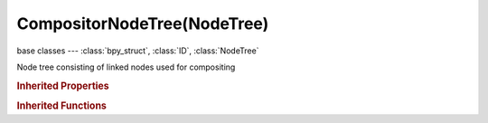 CompositorNodeTree(NodeTree)
============================

.. module:: bpy.types

base classes --- :class:`bpy_struct`, :class:`ID`, :class:`NodeTree`

.. class:: CompositorNodeTree(NodeTree)

   Node tree consisting of linked nodes used for compositing

   .. attribute:: chunk_size

      Max size of a tile (smaller values gives better distribution of multiple threads, but more overhead)

      * ``32`` 32x32, Chunksize of 32x32.
      * ``64`` 64x64, Chunksize of 64x64.
      * ``128`` 128x128, Chunksize of 128x128.
      * ``256`` 256x256, Chunksize of 256x256.
      * ``512`` 512x512, Chunksize of 512x512.
      * ``1024`` 1024x1024, Chunksize of 1024x1024.

      :type: enum in ['32', '64', '128', '256', '512', '1024'], default '32'

   .. attribute:: edit_quality

      Quality when editing

      * ``HIGH`` High, High quality.
      * ``MEDIUM`` Medium, Medium quality.
      * ``LOW`` Low, Low quality.

      :type: enum in ['HIGH', 'MEDIUM', 'LOW'], default 'HIGH'

   .. attribute:: render_quality

      Quality when rendering

      * ``HIGH`` High, High quality.
      * ``MEDIUM`` Medium, Medium quality.
      * ``LOW`` Low, Low quality.

      :type: enum in ['HIGH', 'MEDIUM', 'LOW'], default 'HIGH'

   .. attribute:: use_groupnode_buffer

      Enable buffering of group nodes

      :type: boolean, default False

   .. attribute:: use_opencl

      Enable GPU calculations

      :type: boolean, default False

   .. attribute:: use_two_pass

      Use two pass execution during editing: first calculate fast nodes, second pass calculate all nodes

      :type: boolean, default False

   .. attribute:: use_viewer_border

      Use boundaries for viewer nodes and composite backdrop

      :type: boolean, default False

   .. classmethod:: bl_rna_get_subclass(id, default=None)
   
      :arg id: The RNA type identifier.
      :type id: string
      :return: The RNA type or default when not found.
      :rtype: :class:`bpy.types.Struct` subclass


   .. classmethod:: bl_rna_get_subclass_py(id, default=None)
   
      :arg id: The RNA type identifier.
      :type id: string
      :return: The class or default when not found.
      :rtype: type


.. rubric:: Inherited Properties

.. hlist::
   :columns: 2

   * :class:`bpy_struct.id_data`
   * :class:`ID.name`
   * :class:`ID.users`
   * :class:`ID.use_fake_user`
   * :class:`ID.tag`
   * :class:`ID.is_updated`
   * :class:`ID.is_updated_data`
   * :class:`ID.is_library_indirect`
   * :class:`ID.library`
   * :class:`ID.preview`
   * :class:`NodeTree.view_center`
   * :class:`NodeTree.animation_data`
   * :class:`NodeTree.nodes`
   * :class:`NodeTree.links`
   * :class:`NodeTree.grease_pencil`
   * :class:`NodeTree.type`
   * :class:`NodeTree.inputs`
   * :class:`NodeTree.active_input`
   * :class:`NodeTree.outputs`
   * :class:`NodeTree.active_output`
   * :class:`NodeTree.bl_idname`
   * :class:`NodeTree.bl_label`
   * :class:`NodeTree.bl_description`
   * :class:`NodeTree.bl_icon`

.. rubric:: Inherited Functions

.. hlist::
   :columns: 2

   * :class:`bpy_struct.as_pointer`
   * :class:`bpy_struct.driver_add`
   * :class:`bpy_struct.driver_remove`
   * :class:`bpy_struct.get`
   * :class:`bpy_struct.is_property_hidden`
   * :class:`bpy_struct.is_property_readonly`
   * :class:`bpy_struct.is_property_set`
   * :class:`bpy_struct.items`
   * :class:`bpy_struct.keyframe_delete`
   * :class:`bpy_struct.keyframe_insert`
   * :class:`bpy_struct.keys`
   * :class:`bpy_struct.path_from_id`
   * :class:`bpy_struct.path_resolve`
   * :class:`bpy_struct.property_unset`
   * :class:`bpy_struct.type_recast`
   * :class:`bpy_struct.values`
   * :class:`ID.copy`
   * :class:`ID.user_clear`
   * :class:`ID.user_remap`
   * :class:`ID.make_local`
   * :class:`ID.user_of_id`
   * :class:`ID.animation_data_create`
   * :class:`ID.animation_data_clear`
   * :class:`ID.update_tag`
   * :class:`NodeTree.interface_update`
   * :class:`NodeTree.poll`
   * :class:`NodeTree.update`
   * :class:`NodeTree.get_from_context`

